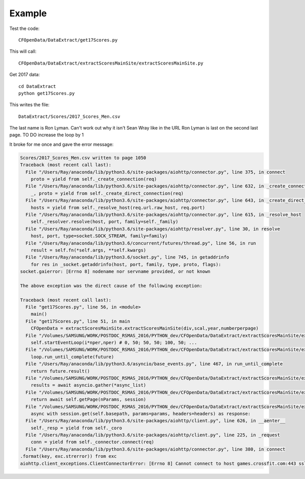 .. _example:

Example
============

Test the code::

    CFOpenData/DataExtract/get17Scores.py
    
This will call::

    CFOpenData/DataExtract/extractScoresMainSite/extractScoresMainSite.py

Get 2017 data::

    cd DataExtract
    python get17Scores.py
    
This writes the file::

    DataExtract/Scores/2017_Scores_Men.csv

The last name is Ron Lyman. Can't work out why it isn't Sean Wray like in the URL
Ron Lyman is last on the second last page. TO DO increase the loop by 1

It broke for me once and gave the error message:

.. code:: python

    Scores/2017_Scores_Men.csv written to page 1050
    Traceback (most recent call last):
      File "/Users/Ray/anaconda/lib/python3.6/site-packages/aiohttp/connector.py", line 375, in connect
        proto = yield from self._create_connection(req)
      File "/Users/Ray/anaconda/lib/python3.6/site-packages/aiohttp/connector.py", line 632, in _create_connection
        _, proto = yield from self._create_direct_connection(req)
      File "/Users/Ray/anaconda/lib/python3.6/site-packages/aiohttp/connector.py", line 643, in _create_direct_connection
        hosts = yield from self._resolve_host(req.url.raw_host, req.port)
      File "/Users/Ray/anaconda/lib/python3.6/site-packages/aiohttp/connector.py", line 615, in _resolve_host
        self._resolver.resolve(host, port, family=self._family)
      File "/Users/Ray/anaconda/lib/python3.6/site-packages/aiohttp/resolver.py", line 30, in resolve
        host, port, type=socket.SOCK_STREAM, family=family)
      File "/Users/Ray/anaconda/lib/python3.6/concurrent/futures/thread.py", line 56, in run
        result = self.fn(*self.args, **self.kwargs)
      File "/Users/Ray/anaconda/lib/python3.6/socket.py", line 745, in getaddrinfo
        for res in _socket.getaddrinfo(host, port, family, type, proto, flags):
    socket.gaierror: [Errno 8] nodename nor servname provided, or not known

    The above exception was the direct cause of the following exception:

    Traceback (most recent call last):
      File "get17Scores.py", line 56, in <module>
        main()
      File "get17Scores.py", line 51, in main
        CFOpenData = extractScoresMainSite.extractScoresMainSite(div,scal,year,numberperpage)
      File "/Volumes/SAMSUNG/WORK/POSTDOC_RSMAS_2016/PYTHON_dev/CFOpenData/DataExtract/extractScoresMainSite/extractScoresMainSite.py", line 251, in __init__
        self.startEventLoop(i*nper,nper) # 0, 50; 50, 50; 100, 50; ...
      File "/Volumes/SAMSUNG/WORK/POSTDOC_RSMAS_2016/PYTHON_dev/CFOpenData/DataExtract/extractScoresMainSite/extractScoresMainSite.py", line 200, in startEventLoop
        loop.run_until_complete(future)
      File "/Users/Ray/anaconda/lib/python3.6/asyncio/base_events.py", line 467, in run_until_complete
        return future.result()
      File "/Volumes/SAMSUNG/WORK/POSTDOC_RSMAS_2016/PYTHON_dev/CFOpenData/DataExtract/extractScoresMainSite/extractScoresMainSite.py", line 177, in loopPages
        results = await asyncio.gather(*async_list) 
      File "/Volumes/SAMSUNG/WORK/POSTDOC_RSMAS_2016/PYTHON_dev/CFOpenData/DataExtract/extractScoresMainSite/extractScoresMainSite.py", line 70, in downloadPage
        return await self.getPage(nParams, session)
      File "/Volumes/SAMSUNG/WORK/POSTDOC_RSMAS_2016/PYTHON_dev/CFOpenData/DataExtract/extractScoresMainSite/extractScoresMainSite.py", line 86, in getPage
        async with session.get(self.basepath, params=params, headers=headers) as response:
      File "/Users/Ray/anaconda/lib/python3.6/site-packages/aiohttp/client.py", line 626, in __aenter__
        self._resp = yield from self._coro
      File "/Users/Ray/anaconda/lib/python3.6/site-packages/aiohttp/client.py", line 225, in _request
        conn = yield from self._connector.connect(req)
      File "/Users/Ray/anaconda/lib/python3.6/site-packages/aiohttp/connector.py", line 380, in connect
    .format(key, exc.strerror)) from exc
    aiohttp.client_exceptions.ClientConnectorError: [Errno 8] Cannot connect to host games.crossfit.com:443 ssl:True [nodename nor servname provided, or not known]
